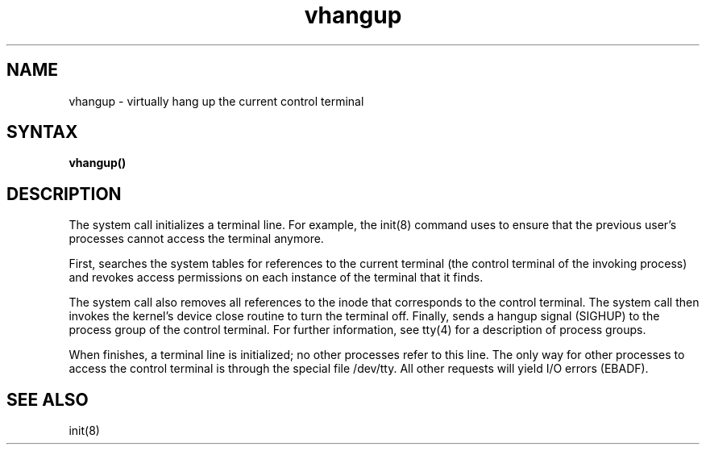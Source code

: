 .\" Last modified by MJT on 27-Aug-85  0001
.\"  Repaired beginning matter to work right in whatis database
.\"    Last edited by Carolyn Belman, incorporating Larry
.\"    Cohen's and Bev Michaud's comments.
.TH vhangup 2
.SH NAME
vhangup \- virtually hang up the current control terminal
.SH SYNTAX
.B vhangup\|(\|)
.SH DESCRIPTION
The
.PN vhangup
system call initializes a terminal line. 
For example, the init(8) command uses
.PN vhangup
to ensure that 
the previous user's processes cannot access the
terminal anymore.
.PP
First,
.PN vhangup
searches the system tables for references to the current
terminal (the control terminal
of the invoking process) and revokes access permissions
on each instance of the terminal that it finds.
.PP
The
.PN vhangup
system call
also removes all references to the inode that corresponds to the
control terminal. 
The
.PN vhangup 
system call
then invokes the kernel's device close routine to turn
the terminal off.
Finally,
.PN vhangup
sends a hangup signal (SIGHUP) to the process group
of the control terminal.  For further information, see
tty(4) for a description of process groups.
.PP
When
.PN vhangup
finishes, a terminal line is 
initialized; no other processes refer to this line.
The only way for other processes to access 
the control terminal is through the special file 
/dev/tty.
All other requests will yield I/O errors (EBADF).
.SH SEE ALSO
init(8)

